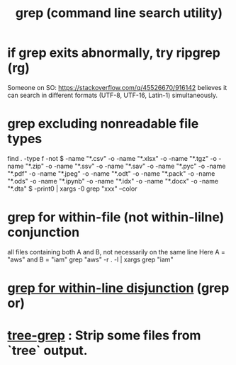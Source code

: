 :PROPERTIES:
:ID:       ee83ddd1-aeaa-46e9-a6a7-d180ac16471f
:ROAM_ALIASES: grep
:END:
#+title: grep (command line search utility)
* if grep exits abnormally, try ripgrep (rg)
  Someone on SO:
    https://stackoverflow.com/q/45526670/916142
  believes it can search in different formats
  (UTF-8, UTF-16, Latin-1) simultaneously.
* grep excluding nonreadable file types
  find . -type f -not \( -name "*.csv" -o -name "*.xlsx" -o -name "*.tgz" -o -name "*.zip" -o -name "*.ssv" -o -name "*.sav" -o -name "*.pyc" -o -name "*.pdf" -o -name "*.jpeg" -o -name "*.odt" -o -name "*.pack" -o -name "*.ods" -o -name "*.ipynb" -o -name "*.idx" -o -name "*.docx" -o -name "*.dta" \) -print0 | xargs -0 grep "xxx" --color
* grep for within-file (not within-lilne) conjunction
  all files containing both A and B, not necessarily on the same line
  Here A = "aws" and B = "iam"
  grep "aws" -r . -l | xargs grep "iam"
* [[https://github.com/JeffreyBenjaminBrown/public_notes_with_github-navigable_links/blob/master/grep_for_within_line_disjunction.org][grep for within-line disjunction]] (grep or)
* [[https://github.com/JeffreyBenjaminBrown/public_notes_with_github-navigable_links/blob/master/strip_all_pyc_tag_and_files_from_tree_output.org][tree-grep]] : Strip some files from `tree` output.
